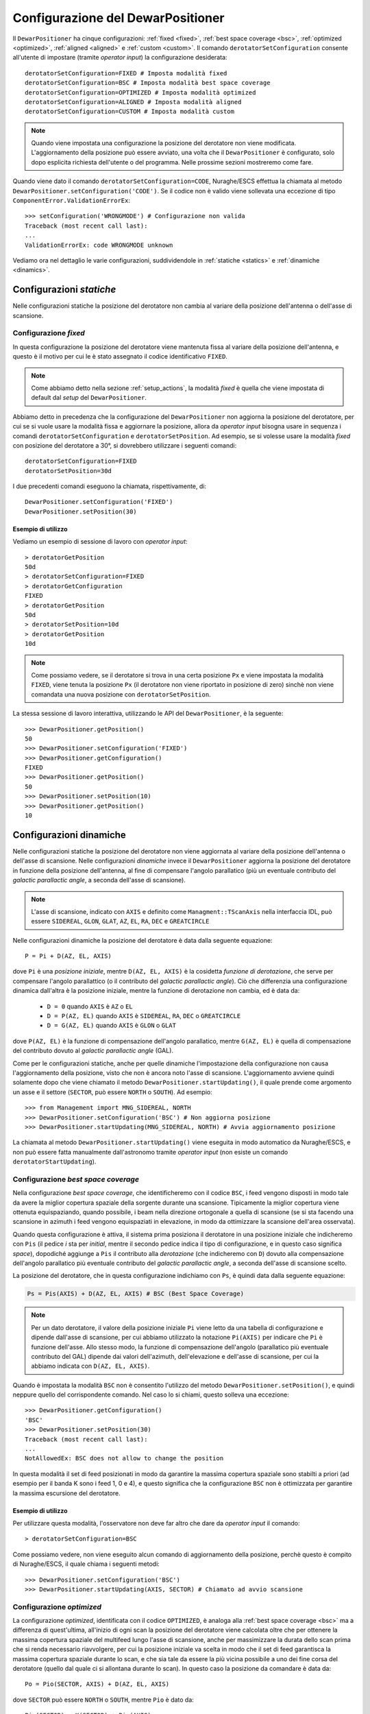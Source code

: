 .. _configurations:

**********************************
Configurazione del DewarPositioner
**********************************

Il ``DewarPositioner`` ha cinque configurazioni:
:ref:`fixed <fixed>`,
:ref:`best space coverage <bsc>`, :ref:`optimized <optimized>`,
:ref:`aligned <aligned>` e :ref:`custom <custom>`.
Il comando ``derotatorSetConfiguration`` consente all'utente di impostare
(tramite *operator input*) la configurazione desiderata::

  derotatorSetConfiguration=FIXED # Imposta modalità fixed
  derotatorSetConfiguration=BSC # Imposta modalità best space coverage
  derotatorSetConfiguration=OPTIMIZED # Imposta modalità optimized
  derotatorSetConfiguration=ALIGNED # Imposta modalità aligned
  derotatorSetConfiguration=CUSTOM # Imposta modalità custom

.. note:: Quando viene impostata una configurazione la
   posizione del derotatore non viene modificata. L'aggiornamento della
   posizione può essere avviato, una volta che il ``DewarPositioner`` è
   configurato, solo dopo esplicita richiesta dell'utente o del programma.
   Nelle prossime sezioni mostreremo come fare.

Quando viene dato il comando ``derotatorSetConfiguration=CODE``, Nuraghe/ESCS
effettua la chiamata al metodo ``DewarPositioner.setConfiguration('CODE')``.
Se il codice non è valido viene sollevata una eccezione di tipo 
``ComponentError.ValidationErrorEx``::

    >>> setConfiguration('WRONGMODE') # Configurazione non valida
    Traceback (most recent call last):
    ...
    ValidationErrorEx: code WRONGMODE unknown


Vediamo ora nel dettaglio le varie configurazioni, suddividendole in
:ref:`statiche <statics>` e :ref:`dinamiche <dinamics>`.


.. _statics:

Configurazioni *statiche*
=========================
Nelle configurazioni statiche la posizione del derotatore non cambia al
variare della posizione dell'antenna o dell'asse di scansione.


.. _fixed:

Configurazione *fixed*
----------------------
In questa configurazione la posizione del derotatore viene mantenuta
fissa al variare della posizione dell'antenna, e questo è il motivo 
per cui le è stato assegnato il codice identificativo ``FIXED``. 

.. note:: Come abbiamo detto nella sezione :ref:`setup_actions`,
          la modalità *fixed* è quella che viene impostata di default
          dal *setup* del ``DewarPositioner``.

Abbiamo detto in precedenza che la configurazione del ``DewarPositioner`` non
aggiorna la posizione del derotatore, per cui se si vuole usare la modalità
fissa e aggiornare la posizione, allora da *operator input* bisogna 
usare in sequenza i comandi ``derotatorSetConfiguration`` e 
``derotatorSetPosition``. Ad esempio, se si volesse usare la modalità
*fixed* con posizione del derotatore a 30°, si dovrebbero utilizzare
i seguenti comandi::

    derotatorSetConfiguration=FIXED
    derotatorSetPosition=30d

I due precedenti comandi eseguono la chiamata, rispettivamente, di::

    DewarPositioner.setConfiguration('FIXED')
    DewarPositioner.setPosition(30)

Esempio di utilizzo
~~~~~~~~~~~~~~~~~~~
Vediamo un esempio di sessione di lavoro con *operator input*::

    > derotatorGetPosition
    50d
    > derotatorSetConfiguration=FIXED
    > derotatorGetConfiguration
    FIXED
    > derotatorGetPosition
    50d
    > derotatorSetPosition=10d
    > derotatorGetPosition
    10d

.. note:: Come possiamo vedere, se il derotatore si trova in 
   una certa posizione ``Px`` e viene impostata
   la modalità ``FIXED``, viene tenuta la posizione ``Px`` (il derotatore
   non viene riportato in posizione di zero) sinchè non viene comandata
   una nuova posizione con ``derotatorSetPosition``.

La stessa sessione di lavoro interattiva, utilizzando le API 
del ``DewarPositioner``, è la seguente::

    >>> DewarPositioner.getPosition()
    50
    >>> DewarPositioner.setConfiguration('FIXED')
    >>> DewarPositioner.getConfiguration()
    FIXED
    >>> DewarPositioner.getPosition()
    50
    >>> DewarPositioner.setPosition(10)
    >>> DewarPositioner.getPosition()
    10


.. _dinamics:

Configurazioni dinamiche
========================
Nelle configurazioni statiche la posizione del derotatore non viene
aggiornata al variare della posizione dell'antenna o dell'asse
di scansione. Nelle configurazioni *dinamiche* invece 
il ``DewarPositioner`` aggiorna la posizione del derotatore in funzione
della posizione dell'antenna, al fine di compensare l'angolo parallatico
(più un eventuale contributo del *galactic parallactic angle*, 
a seconda dell'asse di scansione). 

.. note:: L'asse di scansione, indicato con ``AXIS`` e
   definito come ``Managment::TScanAxis`` nella interfaccia IDL, può
   essere ``SIDEREAL``, ``GLON``, ``GLAT``, ``AZ``, ``EL``, ``RA``, ``DEC`` e
   ``GREATCIRCLE``

Nelle configurazioni dinamiche la posizione del derotatore è data
dalla seguente equazione::

    P = Pi + D(AZ, EL, AXIS)

dove ``Pi`` è una *posizione iniziale*, mentre ``D(AZ, EL, AXIS)``
è la cosidetta *funzione di derotazione*, che serve
per compensare l'angolo parallattico (o il contributo del
*galactic parallactic angle*).
Ciò che differenzia una configurazione
dinamica dall'altra è la posizione iniziale, mentre la 
funzione di derotazione non cambia, ed è data da:

    * ``D = 0`` quando ``AXIS`` è ``AZ`` o ``EL``
    * ``D = P(AZ, EL)`` quando ``AXIS`` è ``SIDEREAL``, ``RA``, ``DEC`` 
      o ``GREATCIRCLE``
    * ``D = G(AZ, EL)`` quando ``AXIS`` è ``GLON`` o ``GLAT``

dove ``P(AZ, EL)`` è la funzione di compensazione dell'angolo parallatico,
mentre ``G(AZ, EL)`` è quella di compensazione del contributo dovuto al
*galactic parallactic angle* (GAL).

Come per le configurazioni statiche, anche per quelle dinamiche 
l'impostazione della configurazione non causa l'aggiornamento della posizione,
visto che non è ancora noto l'asse di scansione. L'aggiornamento avviene quindi
solamente dopo che viene chiamato il metodo ``DewarPositioner.startUpdating()``,
il quale prende come argomento un asse e il settore (``SECTOR``, può 
essere ``NORTH`` o ``SOUTH``). Ad esempio::

    >>> from Management import MNG_SIDEREAL, NORTH
    >>> DewarPositioner.setConfiguration('BSC') # Non aggiorna posizione
    >>> DewarPositioner.startUpdating(MNG_SIDEREAL, NORTH) # Avvia aggiornamento posizione

La chiamata al metodo ``DewarPositioner.startUpdating()`` viene eseguita in 
modo automatico da Nuraghe/ESCS, e 
non può essere fatta manualmente dall'astronomo tramite *operator input* (non
esiste un comando ``derotatorStartUpdating``).


.. _bsc:

Configurazione *best space coverage*
------------------------------------
Nella configurazione *best space coverage*, che identificheremo con
il codice ``BSC``, i feed vengono disposti in modo tale da 
avere la miglior copertura spaziale della sorgente durante una scansione.
Tipicamente la miglior copertura viene ottenuta
equispaziando, quando possibile, i beam nella 
direzione ortogonale a quella di scansione (se si sta facendo una scansione in 
azimuth i feed vengono equispaziati in elevazione, in modo da ottimizzare la 
scansione dell'area osservata).

Quando questa configurazione è attiva, il sistema prima posiziona il derotatore
in una posizione iniziale che indicheremo con ``Pis`` (il pedice *i* sta per
*initial*, mentre il secondo pedice indica il tipo di
configurazione, e in questo caso significa *space*),
dopodiché aggiunge a ``Pis`` il contributo alla *derotazione* (che indicheremo
con ``D``) dovuto alla
compensazione dell'angolo parallatico più eventuale contributo del
*galactic parallactic angle*, a seconda
dell'asse di scansione scelto. 

La posizione del derotatore, che in questa configurazione indichiamo 
con ``Ps``, è quindi data dalla seguente equazione:

.. code-block:: none

   Ps = Pis(AXIS) + D(AZ, EL, AXIS) # BSC (Best Space Coverage)

.. note:: Per un dato derotatore, il valore della posizione iniziale ``Pi`` 
          viene letto da una tabella di configurazione e
          dipende dall'asse di scansione, per cui abbiamo utilizzato
          la notazione ``Pi(AXIS)`` per indicare che ``Pi`` è funzione 
          dell'asse. Allo stesso modo, la funzione di compensazione
          dell'angolo (parallatico più eventuale contributo del GAL) dipende dai 
          valori dell'azimuth, dell'elevazione e dell'asse di scansione,
          per cui la abbiamo indicata con ``D(AZ, EL, AXIS)``.


Quando è impostata la modalità ``BSC`` non è consentito
l'utilizzo del metodo ``DewarPositioner.setPosition()``, e quindi
neppure quello del corrispondente comando. Nel caso lo si chiami,
questo solleva una eccezione::

    >>> DewarPositioner.getConfiguration() 
    'BSC'
    >>> DewarPositioner.setPosition(30) 
    Traceback (most recent call last):
    ...
    NotAllowedEx: BSC does not allow to change the position


In questa modalità il set di feed posizionati in modo da garantire la
massima copertura spaziale sono stabilti a priori (ad esempio per il
banda K sono i feed 1, 0 e 4), e questo significa che la configurazione
``BSC`` non è ottimizzata per garantire la massima escursione del derotatore.

Esempio di utilizzo
~~~~~~~~~~~~~~~~~~~
Per utilizzare questa modalità, l'osservatore non deve far altro che
dare da *operator input* il comando::

    > derotatorSetConfiguration=BSC 

Come possiamo vedere, non viene eseguito alcun comando di aggiornamento della
posizione, perchè questo è compito di Nuraghe/ESCS, il quale chiama i
seguenti metodi::

    >>> DewarPositioner.setConfiguration('BSC')
    >>> DewarPositioner.startUpdating(AXIS, SECTOR) # Chiamato ad avvio scansione 

.. _optimized:

Configurazione *optimized*
--------------------------
La configurazione *optimized*, identificata con il codice ``OPTIMIZED``,
è analoga alla :ref:`best space coverage <bsc>` ma a differenza di
quest'ultima, all'inizio di ogni scan la posizione del derotatore
viene calcolata oltre che per ottenere la massima copertura spaziale del
multifeed lungo l'asse di scansione, anche per massimizzare
la durata dello scan prima che si renda necessario riavvolgere, per cui
la posizione iniziale va scelta in modo che il set di feed garantisca
la massima copertura spaziale durante lo scan, e che sia tale da
essere la più vicina possibile a uno dei fine corsa del derotatore (quello
dal quale ci si allontana durante lo scan).
In questo caso la posizione da comandare è data da::

    Po = Pio(SECTOR, AXIS) + D(AZ, EL, AXIS) 
    
dove ``SECTOR`` può essere ``NORTH`` o ``SOUTH``, mentre ``Pio`` è dato da::

    Pio(SECTOR) = K(SECTOR) + Pis(AXIS) 

Il parametro ``K`` viene sommato a ``Pis`` in modo da ottenere una 
posizione iniziale ``Pio`` che garantisca la massima copertura spaziale
durante lo scan, e
tale che si abbia la massima durata dello scan prima che sia necessario
riavvolgere. Il valore di ``K``, in modulo, è dato da::

    abs(K) = NUMBER_OF_FEEDS*STEP

dove ``NUMBER_OF_FEEDS`` è la nostra incognita, e rappresenta il numero di 
feed di cui dobbiamo ruotare il derotatore per garantire la massima escursione
durante lo scan. Vediamo come calcolarlo, con un esempio.
Supponiamo di utilizzare il derotatore del
22GHz di SRT, la cui posizione può andare da -106 a +106 gradi, e il cui ``STEP``
è pari a 60 gradi. Dobbiamo iniziare una scansione con ``AXIS == GLON``, 
e supponiamo che da tabella si abbia ``Pis = 40 gradi``.
Supponiamo infine che durante la scansione l'azimuth sia tale per cui
l'antenna punterà a nord, per cui il cielo ruoterà CCW. 
Il derotatore ruoterà anche esso CCW, per cui dobbiamo sceglere il 
valore di ``NUMBER_OF_FEEDS`` che
garantisca la massima escursione, ovvero tale che 
``Pis + NUBER_OF_FEEDS*STEP`` sia il più vicino possibile al 
limite positivo +106 gradi, ma non lo superi. Questo valore
è ``NUMBER_OF_FEEDS = 1``, visto che si ha:

.. code-block:: none

    Pis + NUMBER_OF_FEEDS*STEPS == 40 + NUMBER_OF_FEEDS*60 < 106

ovvero:

.. code-block:: none
    
    NUMBER_OF_FEEDS < (106-40)/60  --> NUMBER_OF_FEEDS = 1

Quindi in questo caso ``K = NUMBER_OF_FEEDS*STEP = 60 gradi``.
Per quanto riguarda il segno di ``K``, questo cambia a seconda che
``SECTOR`` sia ``NORTH`` o ``SOUTH``:

  * ``NORTH``: il cielo ruota CCW per cui ``SGN(K) == +1``
  * ``SOUTH``: il cielo ruota CW, per cui ``SGN(K) == -1``

Ad esempio, consideriamo l'esempio di prima, con ``Pis = 40 gradi`` e
con l'antenna che osserva a *sud*, ovvero rotazione CW. In questo caso si
ha ``NUMBER_OF_FEEDS = 2``:

.. code-block:: none

    40 - NUMBER_OF_FEEDS*60 > -106  -->  NUMBER_OF_FEEDS < 146/60 

per cui:

.. code-block:: none

    K = -NUMBER_OF_FEEDS*STEP = -2*60 = -120


Quindi, riassumendo, se l'antenna osserva a sud::

    Po = Psi(AXIS) - NUMBER_OF_FEEDS*STEP + D(AZ, EL, AXIS) 

mentre se l'antenna sta osservando a nord::

    Po = Psi(AXIS) + NUMBER_OF_FEEDS*STEP + D(AZ, EL, AXIS)

Il valore di ``Poi`` viene calcolato dal ``DewarPositioner`` a *runtime*,
ricavando prima il
valore di ``Psi`` da tabella e poi calcolando ``K(SECTOR)``.
Concludiamo dicendo che così come per la configurazione ``BSC``, anche
la ``OPTIMIZED`` non consente l'utilizzo del comando ``derotatorSetPosition``.

Esempio di utilizzo
~~~~~~~~~~~~~~~~~~~
Anche qua, per quanto riguarda l'aggiornamento della posizione, ci si comporta
allo stesso modo di quanto abbiamo visto al termine della sezione
:ref:`bsc`, per cui da *operator input* è sufficiente dare il comando::

    > derotatorSetConfiguration=OPTIMIZED


.. _aligned:

Configurazione *aligned*
------------------------
In questa configurazione, il cui codice identificativo è ``ALIGNED``,
viene scelto il set di feed che si vuole allineare con l'asse di scansione.
In Nuraghe/ESCS vi sarà una tabella che riporterà, per ogni derotatore,
i possibili set. La posizione del derotatore è data da::

   Pa = Pia(AXIS) + D(AZ, EL, AXIS) 

.. attention:: Se il derotatore non compre un angolo di almento 360°, non
   è detto che sia possibile allineare un certo set di feed con un dato
   asse. In generale però se non è possibile allinearli con un asse, è 
   probabile che li si possa allineare con quello ortogonale.

Rispetto alle altre configurazioni dinamiche, nella configurazione *aligned*
vi è un ulteriore comando da utilizzare, chiamato ``derotatorSetAlignment``,
che prende come argomento una stringa identificativa dei feed che si 
vuole allineare.
Nella stringa i feed devono essere separati da un segno meno::

    > derotatorSetConfiguration=ALIGNED
    > derotatorSetAlignment=0-4

In questo caso viene scelto il set a cui appartengono
i feed 0 e 4 (ad esempio, nel caso del banda K verrebbe scelto il set ``{1, 0, 4}``).

.. important:: Se non viene scelto un allineamento, allora viene utilizzato
   un allineamento di default (nel caso del banda K è quello ``{1, 0, 4}``).

Il comando ``derotatorSetConfiguration=ALIGNED`` da luogo alla chiamata
dei seguenti metodi::

    DewarPositioner.setConfiguration('ALIGNED') # Non avvia aggiornamento posizione
    DewarPositioner.setAlignment('default') # Non avvia aggiornamento posizione

La sessione di *operator input* riportata all'inizio di questa sezione da
quindi luogo alle seguenti chiamate::

    DewarPositioner.setConfiguration('ALIGNED') 
    DewarPositioner.setAlignment('default') 
    DewarPositioner.setAlignment('0-4') # Sovrascrive il precedente

Nel caso venga scelta un allineamento non valido, viene sollevata
una eccezione::

    >>> DewarPositioner.setConfiguration('ALIGNED') 
    >>> DewarPosition.setAlignment('1-0-5')
    Traceback (most recent call last):
    ...
    ValidationErrorEx: alignmento 1-0-5 not available

Concludiamo dicendo che così come per la configurazione ``BSC`` e ``OPTIMIZED``, 
anche la ``ALIGNED`` non consente l'utilizzo del comando ``derotatorSetPosition``.

.. _custom:

Configurazione *custom*
-----------------------
In questa configurazione la posizione iniziale può essere impostata 
dall'utente, e per tale motivo a questa configurazione è stato assegnato
il codice identificativo ``CUSTOM``. La posizione del derotatore è data da::

   Pc = Pic + D(AZ, EL, AXIS) 

Esempio di utilizzo
~~~~~~~~~~~~~~~~~~~
Rispetto ai casi di configurazione dinamica appena visti, nella modalità
*custom* è necessario specificare la posizione iniziale, altrimenti
verrà utilizzata come ``Pic`` la posizione attuale. Ad esempio, se
si vuole avere una posizione iniziale di 30°::

    > derotatorSetConfiguration=CUSTOM
    > derotatorSetPosition=30d

Come al solito l'aggiornamento viene avviato da Nuraghe/ESCS nel momento
in cui viene comandata la scansione lundo un dato asse.


Interrompere l'aggiornamento
----------------------------
Dal punto di vista di Nuraghe/ESCS, se si vuole interrompere 
l'aggiornamento della posizione del derotatore 
bisogna chiamare il metodo ``DewarPositioner.stopUpdating()``.

L'astronomo invece può interrompere l'aggiornamento in due modi:

  1. passando alla configurazione :ref:`fixed <fixed>`, e in questo
     caso il derotatore si fermerà all'ultima posizione comandata
  2. utilizzando il comando ``derotatorStopUpdating``

.. attention:: Nota personale: per passare da una modalità all'altra è necessario
   uno ``stopUpdating()``? In questo caso 
   nel ``DewarPositionerImpl.setConfiguration()``,
   devo inserire delle procedure
   in modo che venga chiamato lo ``stopUpdating()``.

Concludiamo dicendo che oltre ai comandi visti in questa sezione, ve ne
sono altri legati alle configurazioni, come ``derotatorGetConfiguration``,
``derotatorIsConfigured``, ecc. Per un elenco completo dei comandi
si veda la sezione :ref:`commands`, mentre l'elenco completo dei metodi
è riportato nella sezione :ref:`api`.



